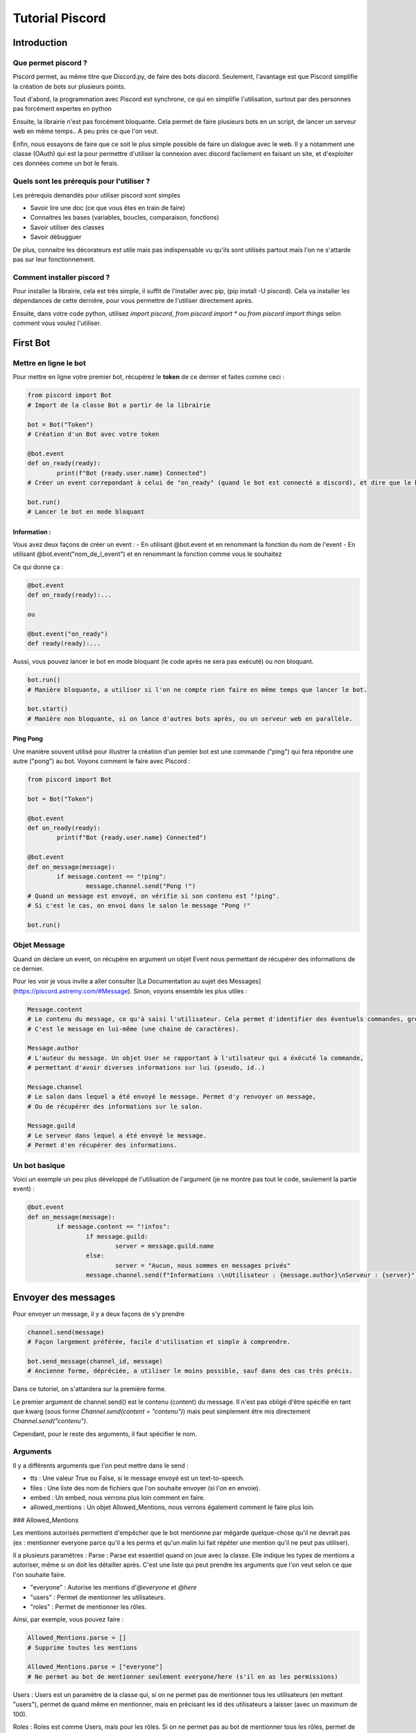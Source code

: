 
Tutorial Piscord
================

Introduction
------------

Que permet piscord ?
^^^^^^^^^^^^^^^^^^^^

Piscord permet, au même titre que Discord.py, de faire des bots discord.
Seulement, l'avantage est que Piscord simplifie la création de bots sur plusieurs points.

Tout d'abord, la programmation avec Piscord est synchrone, ce qui en simplifie l'utilisation,
surtout par des personnes pas forcément expertes en python

Ensuite, la librairie n'est pas forcément bloquante.
Cela permet de faire plusieurs bots en un script, de lancer un serveur web en même temps..
A peu près ce que l'on veut.

Enfin, nous essayons de faire que ce soit le plus simple possible de faire un dialogue avec le web.
Il y a notamment une classe (OAuth) qui est la pour permettre d'utiliser la connexion avec discord facilement en faisant un site,
et d'exploiter ces données comme un bot le ferais.


Quels sont les prérequis pour l'utiliser ?
^^^^^^^^^^^^^^^^^^^^^^^^^^^^^^^^^^^^^^^^^^

Les prérequis demandés pour utiliser piscord sont simples

- Savoir lire une doc (ce que vous êtes en train de faire)

- Connaitres les bases (variables, boucles, comparaison, fonctions)

- Savoir utiliser des classes

- Savoir débugguer

De plus, connaitre les décorateurs est utile mais pas indispensable vu qu'ils sont utilisés partout mais l'on ne s'attarde pas sur leur fonctionnement.


Comment installer piscord ?
^^^^^^^^^^^^^^^^^^^^^^^^^^^

Pour installer la librairie, cela est très simple, il suffit de l'installer avec pip, (pip install -U piscord).
Cela va installer les dépendances de cette dernière, pour vous permettre de l'utiliser directement après.

Ensuite, dans votre code python, utilisez `import piscord`, `from piscord import *` ou `from piscord import things`
selon comment vous voulez l'utiliser.

First Bot
---------

Mettre en ligne le bot
^^^^^^^^^^^^^^^^^^^^^^

Pour mettre en ligne votre premier bot, récupérez le **token** de ce dernier et faites comme ceci :

.. code-block:: python

	from piscord import Bot
	# Import de la classe Bot a partir de la librairie

	bot = Bot("Token")
	# Création d'un Bot avec votre token

	@bot.event
	def on_ready(ready):
		print(f"Bot {ready.user.name} Connected")
	# Créer un event correpondant à celui de "on_ready" (quand le bot est connecté a discord), et dire que le bot est lancé.

	bot.run()
	# Lancer le bot en mode bloquant

Information :
~~~~~~~~~~~~~

Vous avez deux façons de créer un event :
- En utilisant @bot.event et en renommant la fonction du nom de l'event
- En utilisant @bot.event("nom_de_l_event") et en renommant la fonction comme vous le souhaitez

Ce qui donne ça :

.. code-block:: python

	@bot.event
	def on_ready(ready):...

	ou

	@bot.event("on_ready")
	def ready(ready):...


Aussi, vous pouvez lancer le bot en mode bloquant (le code après ne sera pas exécuté) ou non bloquant.

.. code-block:: python

	bot.run()
	# Manière bloquante, a utiliser si l'on ne compte rien faire en même temps que lancer le bot.

	bot.start()
	# Manière non bloquante, si on lance d'autres bots après, ou un serveur web en parallèle.


Ping Pong
~~~~~~~~~

Une manière souvent utilisé pour illustrer la création d'un pemier bot est une commande ("ping") qui fera répondre une autre ("pong") au bot.
Voyons comment le faire avec Piscord :

.. code-block:: python

	from piscord import Bot

	bot = Bot("Token")

	@bot.event
	def on_ready(ready):
		print(f"Bot {ready.user.name} Connected")

	@bot.event
	def on_message(message):
		if message.content == "!ping":
			message.channel.send("Pong !")
	# Quand un message est envoyé, on vérifie si son contenu est "!ping".
	# Si c'est le cas, on envoi dans le salon le message "Pong !"

	bot.run()

Objet Message
^^^^^^^^^^^^^

Quand on déclare un event, on récupère en argument un objet Event nous permettant de récupérer des informations de ce dernier.

Pour les voir je vous invite a aller consulter [La Documentation au sujet des Messages](https://piscord.astremy.com/#Message).
Sinon, voyons ensemble les plus utiles :

.. code-block:: python

	Message.content
	# Le contenu du message, ce qu'à saisi l'utilisateur. Cela permet d'identifier des éventuels commandes, gros mots...
	# C'est le message en lui-même (une chaine de caractères).

	Message.author
	# L'auteur du message. Un objet User se rapportant à l'utilsateur qui a éxécuté la commande,
	# permettant d'avoir diverses informations sur lui (pseudo, id..)

	Message.channel
	# Le salon dans lequel a été envoyé le message. Permet d'y renvoyer un message,
	# Ou de récupérer des informations sur le salon.

	Message.guild
	# Le serveur dans lequel a été envoyé le message.
	# Permet d'en récupérer des informations.


Un bot basique
^^^^^^^^^^^^^^

Voici un exemple un peu plus développé de l'utilisation de l'argument (je ne montre pas tout le code, seulement la partie event) :

.. code-block:: python

	@bot.event
	def on_message(message):
		if message.content == "!infos":
			if message.guild:
				server = message.guild.name
			else:
				server = "Aucun, nous sommes en messages privés"
			message.channel.send(f"Informations :\nUtilisateur : {message.author}\nServeur : {server}")

Envoyer des messages
--------------------

Pour envoyer un message, il y a deux façons de s'y prendre

.. code-block:: python

	channel.send(message)
	# Façon largement préférée, facile d'utilisation et simple à comprendre.

	bot.send_message(channel_id, message)
	# Ancienne forme, dépréciée, a utiliser le moins possible, sauf dans des cas très précis.

Dans ce tutoriel, on s'attardera sur la première forme.

Le premier argument de channel.send() est le contenu (content) du message.
Il n'est pas obligé d'être spécifié en tant que kwarg (sous forme `Channel.send(content = "contenu")`) 
mais peut simplement être mis directement `Channel.send("contenu")`.

Cependant, pour le reste des arguments, il faut spécifier le nom.

Arguments
^^^^^^^^^

Il y a différents arguments que l'on peut mettre dans le send :

- tts : Une valeur True ou False, si le message envoyé est un text-to-speech.

- files : Une liste des nom de fichiers que l'on souhaite envoyer (si l'on en envoie).

- embed : Un embed, nous verrons plus loin comment en faire.

- allowed_mentions : Un objet Allowed_Mentions, nous verrons également comment le faire plus loin.

### Allowed_Mentions

Les mentions autorisés permettent d'empêcher que le bot mentionne par mégarde quelque-chose qu'il ne devrait pas
(ex : mentionner everyone parce qu'il a les perms et qu'un malin lui fait répéter une mention qu'il ne peut pas utiliser).

Il a plusieurs paramètres : 
Parse : Parse est essentiel quand on joue avec la classe. Elle indique les types de mentions a autoriser, même si on doit les détailler après.
C'est une liste qui peut prendre les arguments que l'on veut selon ce que l'on souhaite faire.

- "everyone" : Autorise les mentions d'`@everyone` et `@here`

- "users" : Permet de mentionner les utilisateurs.

- "roles" : Permet de mentionner les rôles.

Ainsi, par exemple, vous pouvez faire :

.. code-block:: python

	Allowed_Mentions.parse = []
	# Supprime toutes les mentions

	Allowed_Mentions.parse = ["everyone"]
	# Ne permet au bot de mentionner seulement everyone/here (s'il en as les permissions)


Users : Users est un paramètre de la classe qui, si on ne permet pas de mentionner tous les utilisateurs (en mettant "users"),
permet de quand même en mentionner, mais en précisant les id des utilisateurs a laisser (avec un maximum de 100).

Roles : Roles est comme Users, mais pour les rôles. Si on ne permet pas au bot de mentionner tous les rôles,
permet de spécifier l'id des rôles a pouvoir mentionner quand même.

Exemple
~~~~~~~

Voici un exemple de commande que l'on peut faire, ou cela se trouve utile :

.. code-block:: python
	
	@bot.event
	def on_message(message):
		content = message.content.split()
		if content[0] == "!me":
			if len(content) > 1:
				allow = Allowed_Mentions() # ou Allowed_Mentions({}) selon la version.
				allow.parse = []
				allow.users = [message.author.id]
				message.channel.send(" ".join(content[1:]),allowed_mentions=allow.to_json())

	# Envoie le message que l'utilisateur a mis après la commande !me, tout en ne pouvant mentionner que l'auteur de la commande.


Les embeds
^^^^^^^^^^

Les embeds sont quelque chose de très importants par rapport au messages, et mérite que l'on s'y attarde.

Ces derniers ont de nombreuses propriétés, et l'on s'attardera pas sur toutes. Pour plus d'informations,
visitez [La Documentation relative aux Embed](https://piscord.astremy.com/#Embed) ou [Les informations de Discord sur les Embed](https://discord.com/developers/docs/resources/channel#embed-object).

Voici les plus utiles :

- title : Une chaine de caractère correspondante au titre de l'Embed.

- description : Le texte dans l'Embed.

- color : La couleur de l'Embed (sous format hexadécimal passé en décimal).

- Image : Un objet image correspondant à une image principale de l'Embed. (Voir la documentation)

De plus, les Embed ont ce que l'on appelle les fields.
Ce sont des zones qui contiennent chacun leur titre et texte que l'on met dans un Embed.
Pour ajouter un field a un embed, on utilise Embed.add_field(name = name, value = value, inline = inline)

Exemple
~~~~~~~

.. code-block:: python

	embed = Embed() # Crée l'embed

	embed.title = "Description des commandes" # Défini le titre de l'embed
	embed.color = 3375070 # Défini la couleur

	embed.add_field(name="!me",value="Commande qui répète du texte, en ne pouvant mentionner que soit-même")
	# Le name correspond au titre du field, la value à son contenu. Mettre inline = True permet de faire revenir le bloc a la ligne.
	embed.add_field(name="!ping",value="Commande de base qui répond 'Pong !'")

	Channel.send(embed=embed.to_json())

Quand l'on envoie un embed dans un channel, il ne faut pas oublier de mettre un .to_json, comme pour le Allowed_Mentions.


Les Permissions
---------------

Comment fonctionnent les permissions ?
^^^^^^^^^^^^^^^^^^^^^^^^^^^^^^^^^^^^^^

Sur discord, il existe plusieurs niveaus de permissions donnant accès
aux utilisateurs à certaines fonctionnalitées.
Par exemple, prennons la permission ``KICK_MEMBERS`` donnera le droit
à l'utilisateur de kick un membre du serveur actuel. Mais comment
peut-on par exemple, vérifier les permissions que possède un membre ?

.. code-block:: python

	from piscord import Bot, Permission

	bot = Bot("Token")

	@bot.event
	def on_message(message):
		everyone = message.guild.roles[0]
		# On récupère le rôle @everyone

		print(everyone.permissions)
		# On affiche dans la console les permissions du rôle

	bot.run()

Comme vous pouvez le remarquer si vous testez le bout de code plus
haut, on ne reçois dans la console qu'un simple nombre.
En fait, ce nombre correspond à la valeur décimal des permissions qui
sont exprimées en binaire.
Comment cette fois si, vérifier si une personne possède une permission
en particulier ? Reprenons le code plus haut :

.. code-block:: python

	@bot.event
	def on_message(message):
		everyone = message.guild.roles[0]
		# On récupère le rôle @everyone

		if everyone.permissions == Permission.SPEAK:
			# On vérifie si la permissions accordée au rôle everyone est bien celle de parler
            
			print("Le rôle everyone peut bien parler dans les channels vocaux")

Exemple d'utilisation
~~~~~~~~~~~~~~~~~~~~~

Voici un exemple de commande utilisant les permissions, une commande
pour kick :

.. code-block:: python

	@bot.event
	def on_message(message):
		mes = message.content.split()
		# On récupère le contenu du message, qu'on sépare en liste de mot

		if mes[0] == "!kick":
			perm = False

			for role in message.author.roles:
			# On parcourt la liste des rôles du membre
				if role.permissions in (Permission.KICK_MEMBERS, Permission.ADMINISTRATORS):
				# On vérifie si le rôle en question à les perms pour kick (admin ou kick)

					perm = True
					break

			if perm:
				if len(message.mentions):
					# On vérifie si un user à été mentionné
                    
					member = message.mentions[0]
					bot.get_element(message.guild.members, id=member.id).kick()
					# On récupère l'objet Member correspondant à la mention et on kick le membre

					message.channel.send(f"{message.mentions[0]} has been kicked")
				else:
					message.channel.send("You have to mentions a member")
			else:
				message.channel.send("You do not have the permissions")

Quelques opérateurs sur les Permissions
~~~~~~~~~~~~~~~~~~~~~~~~~~~~~~~~~~~~~~~

Comme vu dans l'exemple précédent, il existe plusieurs opérateur
permettant de faire des vérifications de permissions. Il en existe
actuellement 3. Le ``+``, le ``-``, et le ``==``.
Reprenons l'exemple plus haut :

.. code-block:: python

	if role.permissions == Permission.KICK_MEMBERS + Permission.ADMINISTRATORS:
		...

Ici, grâce à l'opérateur ``+`` et ``==``, on peut vérifier si le les
permissions du role voulu sont bien ``KICK_MEMBERS`` et
``ADMINISTRATORS``.
Le dernier opérateur peut être utile dans le cas des Overwrite par
exemple, que nous verrons juste après.
Ainsi, le ``+`` rajoute une permission si elle n'existe pas, le ``-``
l'enlève si elle existe, et le ``==`` vérifie si le rôle a les permissions.
Aussi, on peut avoir des variantes comme le ``+=`` qui permet d'ajouter
la permission en la réaffectant. On peut également vérifier si un rôle a une
permissions dans une liste de permissions donné avec le mot clé ``in``.
Par exemple :

.. code-block:: python

	if role.permissions in (Permission.KICK_MEMBERS, Permission.ADMINISTRATORS):
		...

Ici, on va vérifier si le rôle voulu possède au moins la permission ``KICK_MEMBERS`` ou ``ADMINISTRATORS``.


Les Overwrites
^^^^^^^^^^^^^^

L'objet Overwrite permet, comme son nom l'indique, de réecrire les
permissions de quelque chose, comme un membre, un rôle, ou un channel.
Nous resterons ici sur le cas des channels.
L'objet Channel possède un attribut permettant de récupérer les
Overwrite de ce channel. Cet attribut est
``Channel.permission_overwrite``, et il retourne une liste d'un élément,
étant les Overwrite de ce dit channel.
Ainsi, on peut récupérer les permissions que possède le rôle @everyone
d'un channel, et les modifier. Voyons un exemple. Admettons que nous
voulons enlever la permission au rôle @everyone de parler sur un channel
voulu

.. code-block:: python

	# Admettons être dans l'event on_message

	perms = message.channel.permission_overwrites[0]
	# On récupère l'Overwrite du channel

	allow = perms.allow - Permission.SEND_MESSAGE
	# On définit les permissions autorisées, ici toutes les permissions du channel, en enlevant celle de parler

	deny = perms.deny + Permission.SEND_MESSAGE
	# On définit les permissions interdites, ici toutes les permissions du channel, en ajoutant celle de parler

	perms.edit(allow=allow, deny=deny)
	# Enfin, on applique les changement au channel en utilisant la méthode edit de l'objet Overwrite

Ici, dans la variable ``allow``, on peut voir que l'on fait une soustraction de 2 permissions.
Ainsi, on récupère la valeur des permissions du rôle @everyone,
et on y soustrait la permission ``Permission.SEND_MESSAGES`` pour enfin appliquer les changements.

Les Commandes
-------------

Présentation du Handler
^^^^^^^^^^^^^^^^^^^^^^^

Par défaut, on crée des commandes avec piscord en détectant un message spécifique,
comme !ping ou n'importe quoi du genre. Seulement, il y a un outil pour simplifier
la création de commandes : Le Handler. Le Handler est un outil qui va récupérer l'event
on_message et l'utiliser pour y trouver la commande que l'on souhaite et la rediriger
automatiquement vers la fonction correspondante.

Comment l'utilise-t-on ?
~~~~~~~~~~~~~~~~~~~~~~~~

.. code-block:: python

	from piscord import Handler

	bot = Handler("Token","Prefix")

	@bot.command
	def ping(message):
		message.channel.send("Pong !")

	bot.run()

Que fait ce bout de code ?

Il crée un bot qui est géré par le Handler, et avec un certain prefix,
ce qui va permettre de créer des commandes, ce qu'il fait juste en-dessous
avec le @bot.command. Le nom de la fonction après est le nom de la commande.
Cela sera détecter quand on fera la commande et renverra à la fonction.

Par exemple, si le prefix est "!", le bot réagira à !ping.

Load et Unload de Commandes
^^^^^^^^^^^^^^^^^^^^^^^^^^^

Vous pouvez mettre vos commandes dans des fichiers exterieur et les load et unload a volonté.

Pour cela, mettez tout vos fichiers de commande dans un dossier ``commands/``. Ensuite, dans
votre fichier de bot, vous avez juste a utiliser ``bot.load_module("Name")`` et ``bot.unload_module("Name")``

Voici ce que cela pourrais donner:

.. code-block:: python

	from piscord import Handler

	bot = Handler("Token","Prefix")

	@bot.event
	def on_ready(ctx):
		bot.load_module("moderation") # Load le fichier présent à commands/moderation.py
		bot.load_module("economy") # Load le fichier présent à commands/economy.py

	@bot.command
	def unload_mod(message):
		bot.unload_module("moderation")

	bot.run()

.. caution:: Petites précisions

	Vous ne pouvez pas définir d'event ou load/unload un module dans un fichier.
	De plus, utilisez dedans ``bot`` pour définir vos commandes, c'est celui
	mis en place pour que la commande puisse bien s'unload.